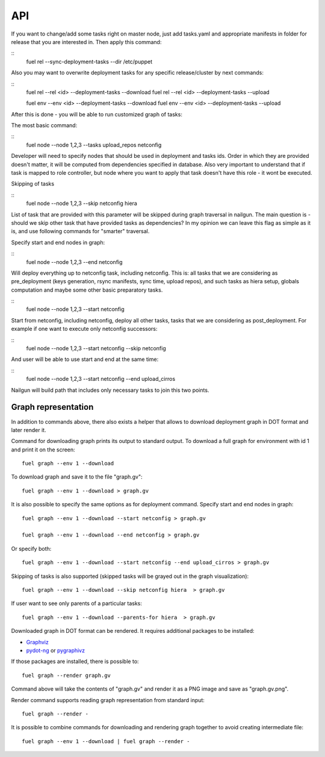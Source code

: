 .. _0020-api:

API
------

If you want to change/add some tasks right on
master node, just add tasks.yaml
and appropriate manifests in folder for release that you are interested in.
Then apply this command:

::
    fuel rel --sync-deployment-tasks --dir /etc/puppet

Also you may want to overwrite deployment tasks for any specific
release/cluster by next commands:

::
    fuel rel --rel <id> --deployment-tasks --download
    fuel rel --rel <id> --deployment-tasks --upload

    fuel env --env <id> --deployment-tasks --download
    fuel env --env <id> --deployment-tasks --upload

After this is done - you will be able to run customized graph of tasks:

The most basic command:

::
    fuel node --node 1,2,3 --tasks upload_repos netconfig

Developer will need to specify nodes that should be used in deployment and
tasks ids. Order in which they are provided doesn't matter,
it will be computed from dependencies specified in database. Also very
important to understand that if task is mapped to role controller,
but node where you want to apply that task doesn't have this role - it wont
be executed.

Skipping of tasks


::
    fuel node --node 1,2,3 --skip netconfig hiera

List of task that are provided with this parameter will be skipped during
graph traversal in nailgun.
The main question is - should we skip other task that have provided tasks
as dependencies?
In my opinion we can leave this flag as simple as it is, and use following
commands for "smarter" traversal.

Specify start and end nodes in graph:

::
    fuel node --node 1,2,3 --end netconfig

Will deploy everything up to netconfig task, including netconfig. This is:
all tasks that we are considering as pre_deployment (keys generation, rsync
manifests, sync time, upload repos),
and such tasks as hiera setup, globals computation and maybe some other
basic preparatory tasks.

::
    fuel node --node 1,2,3 --start netconfig

Start from netconfig, including netconfig, deploy all other tasks, tasks
that we are considering as post_deployment.
For example if one want to execute only netconfig successors:

::
    fuel node --node 1,2,3 --start netconfig --skip netconfig

And user will be able to use start and end at the same time:

::
    fuel node --node 1,2,3 --start netconfig --end upload_cirros

Nailgun will build path that includes only necessary tasks to join this two
points.

Graph representation
""""""""""""""""""""

In addition to commands above, there also exists a helper that allows
to download deployment graph in DOT format and later render it.

Command for downloading graph prints its output to standard output.
To download a full graph for environment with id 1 and print it on the screen:

::

   fuel graph --env 1 --download

To download graph and save it to the file "graph.gv":

::

   fuel graph --env 1 --download > graph.gv

It is also possible to specify the same options as for deployment command.
Specify start and end nodes in graph:

::

   fuel graph --env 1 --download --start netconfig > graph.gv

   fuel graph --env 1 --download --end netconfig > graph.gv

Or specify both:

::

  fuel graph --env 1 --download --start netconfig --end upload_cirros > graph.gv


Skipping of tasks is also supported (skipped tasks will be grayed out in the graph
visualization):

::

   fuel graph --env 1 --download --skip netconfig hiera  > graph.gv

If user want to see only parents of a particular tasks:

::

   fuel graph --env 1 --download --parents-for hiera  > graph.gv


Downloaded graph in DOT format can be rendered. It requires additional packages
to be installed:

* `Graphviz <http://www.graphviz.org/>`_
* `pydot-ng <https://pypi.python.org/pypi/pydot-ng/>`_ or `pygraphivz <https://pypi.python.org/pypi/pygraphviz>`_

If those packages are installed, there is possible to:

::

    fuel graph --render graph.gv

Command above will take the contents of "graph.gv" and render it as a PNG image
and save as "graph.gv.png".

Render command supports reading graph representation from standard input:

::

  fuel graph --render -

It is possible to combine commands for downloading and rendering graph
together to avoid creating intermediate file:

::

   fuel graph --env 1 --download | fuel graph --render -
